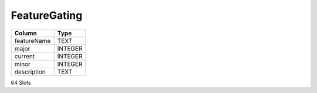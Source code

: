 FeatureGating
-------------

==================================================  ==========
Column                                              Type      
==================================================  ==========
featureName                                         TEXT      
major                                               INTEGER   
current                                             INTEGER   
minor                                               INTEGER   
description                                         TEXT      
==================================================  ==========

64 Slots
